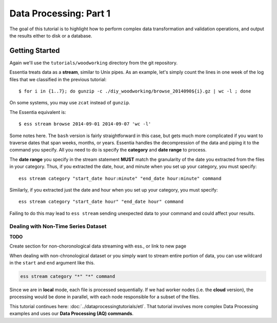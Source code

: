 ***********************
Data Processing: Part 1
***********************

The goal of this tutorial is to highlight how to perform complex data transformation and validation operations,
and output the results either to disk or a database. 

Getting Started
===============

Again we'll use the ``tutorials/woodworking`` directory from the git repository.

Essentia treats data as a **stream**, similar to Unix pipes.  As an example, let's simply count the lines in one week of
the log files that we classified in the previous tutorial::

  $ for i in {1..7}; do gunzip -c ./diy_woodworking/browse_2014090${i}.gz | wc -l ; done


On some systems, you may use ``zcat`` instead of ``gunzip``.

The Essentia equivalent is::

  $ ess stream browse 2014-09-01 2014-09-07 'wc -l'

Some notes here.  The ``bash`` version is fairly straightforward in this case, but gets much more complicated if you
want to traverse dates that span weeks, months, or years.  Essentia handles the decompression of the data and
piping it to the command you specify.  All you need to do is specify the **category** and **date range** to process.

The **date range** you specify in the stream statement **MUST** match the granularity of the date you extracted from the files in your category. 
Thus, if you extracted the date, hour, and minute when you set up your category, you must specify:: 

    ess stream category "start_date hour:minute" "end_date hour:minute" command
    
Similarly, if you extracted just the date and hour when you set up your category, you must specify::

    ess stream category "start_date hour" "end_date hour" command
    
Failing to do this may lead to ``ess stream`` sending unexpected data to your command and could affect your results.

Dealing with Non-Time Series Dataset
~~~~~~~~~~~~~~~~~~~~~~~~~~~~~~~~~~~~~~

**TODO**

Create section for non-choronological data streaming with ess., or link to new page

When dealing with non-chronological dataset or you simply want to stream entire portion of data, you can use wildcard in the ``start`` and ``end`` argument like this.

.. highlight:: bash

   ess stream category "*" "*" command

.. code-block:: bash

   ess stream category "*" "*" command


Since we are in **local** mode, each file is processed sequentially.  If we had worker nodes (i.e. the **cloud** version),
the processing would be done in parallel, with each node responsible for a subset of the files.

This tutorial continues here: :doc:`../dataprocessingtutorials/etl`. That tutorial involves more complex Data Processing examples and uses our **Data Processing (AQ) commands**.
